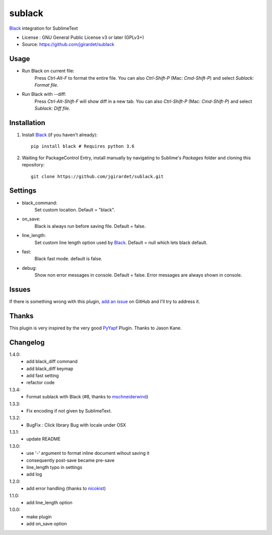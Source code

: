 ===============================
sublack
===============================


`Black`_ integration for SublimeText


* License : GNU General Public License v3 or later (GPLv3+) 
* Source: https://github.com/jgirardet/sublack



Usage
--------

* Run Black on current file:
	Press `Ctrl-Alt-F` to format the entire file.
	You can also `Ctrl-Shift-P` (Mac: `Cmd-Shift-P`) and select `Sublack: Format file`.


* Run Black with --diff:
	Press `Ctrl-Alt-Shift-F` will show diff in a new tab.
	You can also `Ctrl-Shift-P` (Mac: `Cmd-Shift-P`) and select `Sublack: Diff file`.



Installation
-------------

#. Install `Black`_ (if you haven't already)::
   
	   pip install black # Requires python 3.6

#. Waiting for PackageControl Entry, install manually by navigating to Sublime's `Packages` folder and cloning this repository::

      git clone https://github.com/jgirardet/sublack.git

.. #.  In PackageControlFind "sublack", and that's it !

Settings
---------

* black_command:
	Set custom location. Default = "black".

* on_save:
	Black is always run before saving file. Default = false.

* line_length:
	Set custom line length option used by `Black`_. Default = null which lets black default.

* fast:
	Black fast mode. default is false.

* debug:
	Show non error messages in console. Default = false. Error messages are always shown in console.


Issues
---------

If there is something wrong with this plugin, `add an issue <https://github.com/kgirardet/sublack/issues>`_ on GitHub and I'll try to address it.


Thanks
----------

This plugin is very inspired by the very good `PyYapf <https://github.com/jason-kane/PyYapf>`_ Plugin. Thanks to Jason Kane.

Changelog
-----------

1.4.0:
	- add black_diff command
	- add black_diff keymap
	- add fast setting
	- refactor code
1.3.4:
	- Format sublack with Black (#8, thanks to `mschneiderwind <https://github.com/mschneiderwind>`_)
1.3.3:
	- Fix encoding if not given by SublimeText.
1.3.2:
	- BugFix : Click library Bug with locale under OSX
1.3.1:
	- update README
1.3.0:
	- use '-' argument to format inline document wihout saving it
	- consequently post-save became pre-save
	- line_length typo in settings
	- add log
1.2.0:
	- add error handling (thanks to `nicokist <https://github.com/nicokist>`_)
1.1.0:
	- add line_length option
1.0.0:
	- make plugin
	- add on_save option

.. _Black : https://github.com/ambv/black 